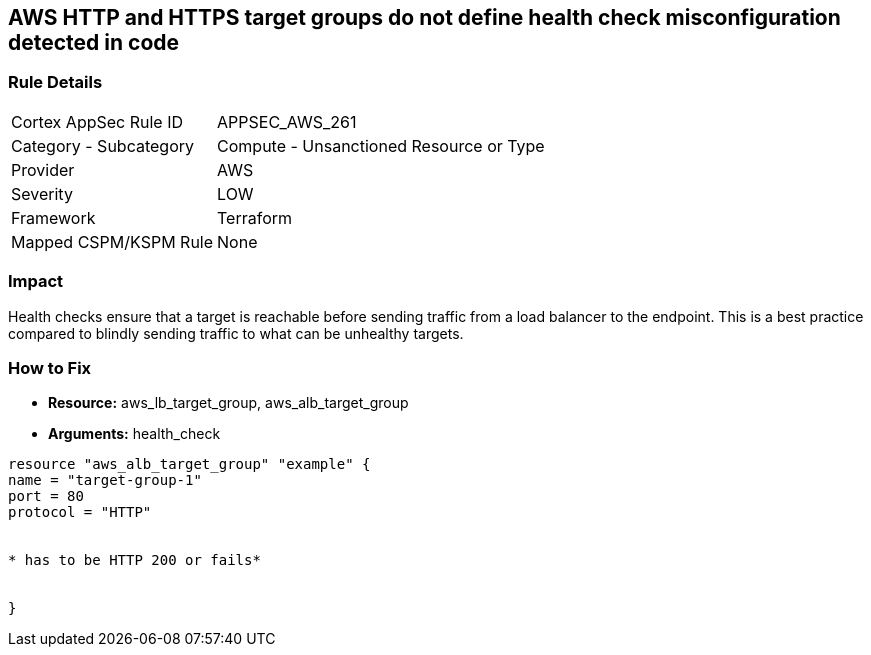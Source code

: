 == AWS HTTP and HTTPS target groups do not define health check misconfiguration detected in code


=== Rule Details

[cols="1,2"]
|===
|Cortex AppSec Rule ID |APPSEC_AWS_261
|Category - Subcategory |Compute - Unsanctioned Resource or Type
|Provider |AWS
|Severity |LOW
|Framework |Terraform
|Mapped CSPM/KSPM Rule |None
|===
 



=== Impact
Health checks ensure that a target is reachable before sending traffic from a load balancer to the endpoint.
This is a best practice compared to blindly sending traffic to what can be unhealthy targets.


=== How to Fix
* *Resource:* aws_lb_target_group, aws_alb_target_group
* *Arguments:* health_check

[source,go]
----
resource "aws_alb_target_group" "example" {
name = "target-group-1"
port = 80
protocol = "HTTP"


* has to be HTTP 200 or fails* 


}
----
